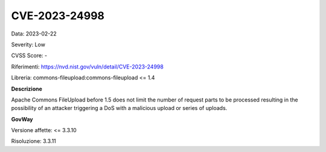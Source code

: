 .. _vulnerabilityManagement_securityAdvisory_2023_CVE-2023-24998:

CVE-2023-24998
~~~~~~~~~~~~~~~~~~~~~~~~~~~~~~~~~~~~~~~~~~~~~~~

Data: 2023-02-22

Severity: Low

CVSS Score:  -

Riferimenti: `https://nvd.nist.gov/vuln/detail/CVE-2023-24998 <https://nvd.nist.gov/vuln/detail/CVE-2023-24998>`_

Libreria: commons-fileupload:commons-fileupload <= 1.4

**Descrizione**

Apache Commons FileUpload before 1.5 does not limit the number of request parts to be processed resulting in the possibility of an attacker triggering a DoS with a malicious upload or series of uploads.


**GovWay**

Versione affette: <= 3.3.10

Risoluzione: 3.3.11



